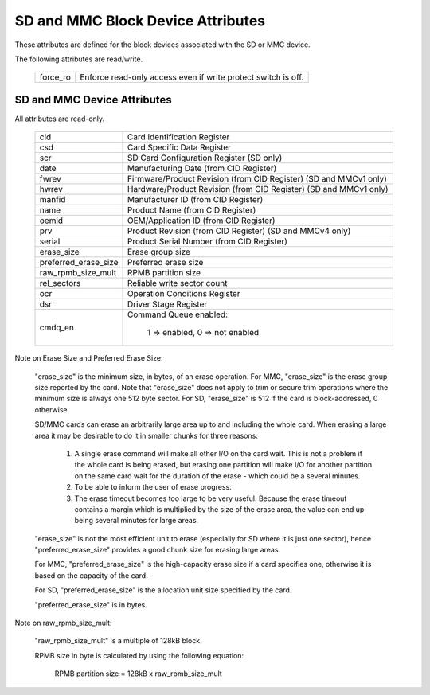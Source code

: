 ==================================
SD and MMC Block Device Attributes
==================================

These attributes are defined for the block devices associated with the
SD or MMC device.

The following attributes are read/write.

	========		===============================================
	force_ro		Enforce read-only access even if write protect 					switch is off.
	========		===============================================

SD and MMC Device Attributes
============================

All attributes are read-only.

	======================	===============================================
	cid			Card Identification Register
	csd			Card Specific Data Register
	scr			SD Card Configuration Register (SD only)
	date			Manufacturing Date (from CID Register)
	fwrev			Firmware/Product Revision (from CID Register)
				(SD and MMCv1 only)
	hwrev			Hardware/Product Revision (from CID Register)
				(SD and MMCv1 only)
	manfid			Manufacturer ID (from CID Register)
	name			Product Name (from CID Register)
	oemid			OEM/Application ID (from CID Register)
	prv			Product Revision (from CID Register)
				(SD and MMCv4 only)
	serial			Product Serial Number (from CID Register)
	erase_size		Erase group size
	preferred_erase_size	Preferred erase size
	raw_rpmb_size_mult	RPMB partition size
	rel_sectors		Reliable write sector count
	ocr 			Operation Conditions Register
	dsr			Driver Stage Register
	cmdq_en			Command Queue enabled:

					1 => enabled, 0 => not enabled
	======================	===============================================

Note on Erase Size and Preferred Erase Size:

	"erase_size" is the  minimum size, in bytes, of an erase
	operation.  For MMC, "erase_size" is the erase group size
	reported by the card.  Note that "erase_size" does not apply
	to trim or secure trim operations where the minimum size is
	always one 512 byte sector.  For SD, "erase_size" is 512
	if the card is block-addressed, 0 otherwise.

	SD/MMC cards can erase an arbitrarily large area up to and
	including the whole card.  When erasing a large area it may
	be desirable to do it in smaller chunks for three reasons:

	     1. A single erase command will make all other I/O on
		the card wait.  This is not a problem if the whole card
		is being erased, but erasing one partition will make
		I/O for another partition on the same card wait for the
		duration of the erase - which could be a several
		minutes.
	     2. To be able to inform the user of erase progress.
	     3. The erase timeout becomes too large to be very
		useful.  Because the erase timeout contains a margin
		which is multiplied by the size of the erase area,
		the value can end up being several minutes for large
		areas.

	"erase_size" is not the most efficient unit to erase
	(especially for SD where it is just one sector),
	hence "preferred_erase_size" provides a good chunk
	size for erasing large areas.

	For MMC, "preferred_erase_size" is the high-capacity
	erase size if a card specifies one, otherwise it is
	based on the capacity of the card.

	For SD, "preferred_erase_size" is the allocation unit
	size specified by the card.

	"preferred_erase_size" is in bytes.

Note on raw_rpmb_size_mult:

	"raw_rpmb_size_mult" is a multiple of 128kB block.

	RPMB size in byte is calculated by using the following equation:

		RPMB partition size = 128kB x raw_rpmb_size_mult

